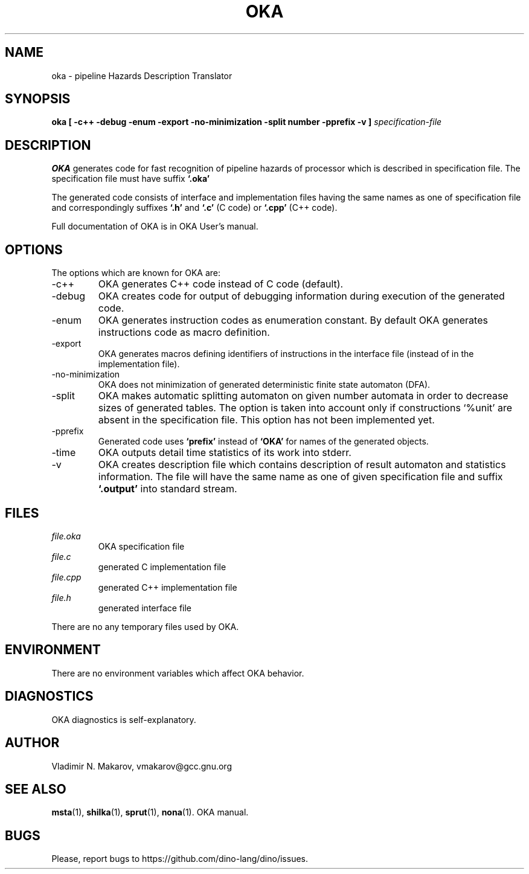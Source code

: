 .\" Process this file with
.\" groff -man -Tascii foo.1
.\"
.TH OKA 1 "5 APR 2001" COCOM "User Manuals"
.SH NAME
oka \- pipeline Hazards Description Translator
.SH SYNOPSIS
.B oka [ -c++ -debug -enum -export -no-minimization
.B       -split number -pprefix -v ]
.I specification-file

.SH DESCRIPTION

.B OKA
generates code for fast recognition of pipeline hazards of
processor which is described in specification file.  The
specification file must have suffix
.B `.oka'
.

.PP
The generated code consists of interface and implementation files
having the same names as one of specification file and
correspondingly suffixes
.B `.h'
and
.B `.c'
(C code) or
.B `.cpp'
(C++ code).
.PP
Full documentation of OKA is in OKA User's manual.
.SH OPTIONS
The options which are known for OKA are:
.IP -c++
OKA generates C++ code instead of C code (default).
.IP -debug
OKA creates code for output of debugging information during
execution of the generated code.
.IP -enum
OKA generates instruction codes as enumeration constant.  By
default OKA generates instructions code as macro definition.
.IP -export
OKA generates macros defining identifiers of instructions
in the interface file (instead of in the implementation file).
.IP -no-minimization
OKA does not minimization of generated deterministic finite
state automaton (DFA).
.IP -split number
OKA makes automatic splitting automaton on given number
automata in order to decrease sizes of generated tables.
The option is taken into account only if constructions
`%unit' are absent in the specification file.
This option has not been implemented yet.
.IP -pprefix
Generated code uses
.B `prefix'
instead of
.B `OKA'
for names of
the generated objects.
.IP -time
OKA outputs detail time statistics of its work into stderr.
.IP -v
OKA creates description file which contains description of
result automaton and statistics information.  The file will
have the same name as one of given specification file and
suffix
.B `.output'
.  The statistics information is also output
into standard stream.
.SH FILES
.I file.oka
.RS
OKA specification file
.RE
.I file.c
.RS
generated C implementation file
.RE
.I file.cpp
.RS
generated C++ implementation file
.RE
.I file.h
.RS
generated interface file
.RE

There are no any temporary files used by OKA.
.SH ENVIRONMENT
There are no environment variables which affect OKA behavior.
.SH DIAGNOSTICS
OKA diagnostics is self-explanatory.
.SH AUTHOR
Vladimir N. Makarov, vmakarov@gcc.gnu.org
.SH "SEE ALSO"
.BR msta (1),
.BR shilka (1),
.BR sprut (1),
.BR nona (1).
OKA manual.
.SH BUGS
Please, report bugs to https://github.com/dino-lang/dino/issues.
